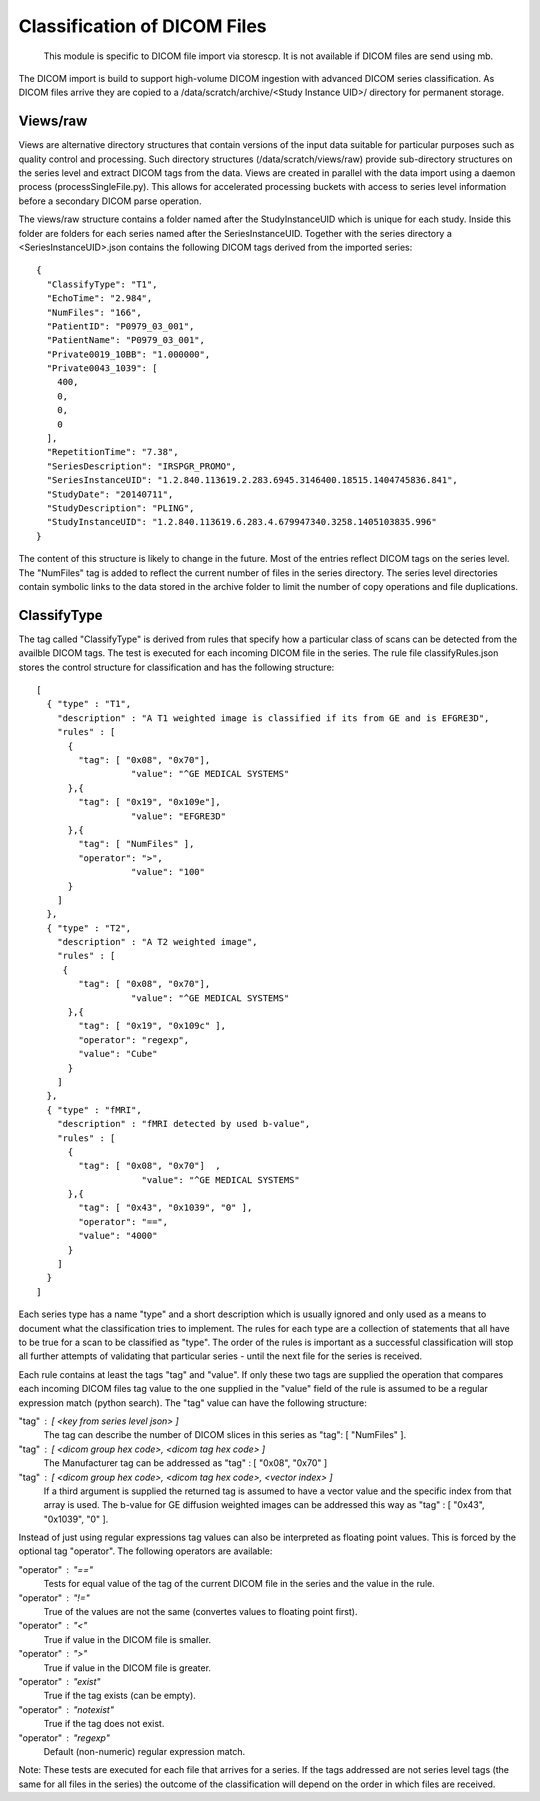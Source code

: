 .. _Classification:

*****************************
Classification of DICOM Files
*****************************

  This module is specific to DICOM file import via storescp. It is not available if DICOM files are send using mb.

The DICOM import is build to support high-volume DICOM ingestion with advanced DICOM series classification. 
As DICOM files arrive they are copied to a /data/scratch/archive/<Study Instance UID>/ directory for permanent storage.

Views/raw
=========

Views are alternative directory structures that contain 
versions of the input data suitable for particular purposes such as quality control and processing. Such directory structures
(/data/scratch/views/raw) provide sub-directory structures on the series level and extract DICOM tags from the data. Views are
created in parallel with the data import using a daemon process  (processSingleFile.py). This allows for accelerated processing
buckets with access to series level information before a secondary DICOM parse operation.

The views/raw structure contains a folder named after the StudyInstanceUID which is unique for each study. Inside this folder are
folders for each series named after the SeriesInstanceUID. Together with the series directory a <SeriesInstanceUID>.json contains
the following DICOM tags derived from the imported series::

  {
    "ClassifyType": "T1", 
    "EchoTime": "2.984", 
    "NumFiles": "166", 
    "PatientID": "P0979_03_001", 
    "PatientName": "P0979_03_001", 
    "Private0019_10BB": "1.000000", 
    "Private0043_1039": [
      400, 
      0, 
      0, 
      0
    ], 
    "RepetitionTime": "7.38", 
    "SeriesDescription": "IRSPGR_PROMO", 
    "SeriesInstanceUID": "1.2.840.113619.2.283.6945.3146400.18515.1404745836.841", 
    "StudyDate": "20140711", 
    "StudyDescription": "PLING",   
    "StudyInstanceUID": "1.2.840.113619.6.283.4.679947340.3258.1405103835.996"  
  }

The content of this structure is likely to change in the future. Most of the entries reflect
DICOM tags on the series level. The "NumFiles" tag is added to reflect the current number of files in the
series directory. The series level directories contain symbolic links to the data stored in the archive folder
to limit the number of copy operations and file duplications.

ClassifyType
=============

The tag called "ClassifyType" is derived from rules that specify how a particular class of scans
can be detected from the availble DICOM tags. The test is executed for each incoming DICOM file in the series.
The rule file classifyRules.json stores the control structure for classification and has the following structure::

  [
    { "type" : "T1", 
      "description" : "A T1 weighted image is classified if its from GE and is EFGRE3D",
      "rules" : [
        { 
          "tag": [ "0x08", "0x70"],
	  	    "value": "^GE MEDICAL SYSTEMS" 
        },{ 
          "tag": [ "0x19", "0x109e"],
	  	    "value": "EFGRE3D"
        },{ 
          "tag": [ "NumFiles" ],
          "operator": ">",
	  	    "value": "100"
        }
      ]  
    },
    { "type" : "T2",
      "description" : "A T2 weighted image",
      "rules" : [
       { 
          "tag": [ "0x08", "0x70"],
  		    "value": "^GE MEDICAL SYSTEMS" 
        },{
          "tag": [ "0x19", "0x109c" ],
          "operator": "regexp",
          "value": "Cube"
        }
      ]
    },
    { "type" : "fMRI",
      "description" : "fMRI detected by used b-value",
      "rules" : [
        { 
          "tag": [ "0x08", "0x70"]  ,
		      "value": "^GE MEDICAL SYSTEMS" 
        },{
          "tag": [ "0x43", "0x1039", "0" ],
          "operator": "==",
          "value": "4000"
        }
      ]
    }  
  ]
  
  
Each series type has a name "type" and a short description which is usually ignored and only used as a means to document what the classification tries to implement.
The rules for each type are a collection of statements that all have to be true for a scan to be classified as "type".
The order of the rules is important as a successful classification will stop all further attempts of validating that
particular series - until the next file for the series is received.

Each rule contains at least the tags "tag" and "value". If only these two tags are supplied the operation that compares
each incoming DICOM files tag value to the one supplied in the "value" field of the rule is assumed to be a regular expression
match (python search). The "tag" value can have the following structure:

"tag" : [ <key from series level json> ]
  The tag can describe the number of DICOM slices in this series as "tag": [ "NumFiles" ].
    
"tag" : [ <dicom group hex code>, <dicom tag hex code> ]
  The Manufacturer tag can be addressed as "tag" : [ "0x08", "0x70" ]
    
"tag" : [ <dicom group hex code>, <dicom tag hex code>, <vector index> ]
  If a third argument is supplied the returned tag is assumed to have a vector value and the specific index from that array is used. 
  The b-value for GE diffusion weighted images can be addressed this way as "tag" : [ "0x43", "0x1039", "0" ].
 
Instead of just using regular expressions tag values can also be interpreted as floating point values. This is forced
by the optional tag "operator". The following operators are available:

"operator" : "=="
  Tests for equal value of the tag of the current DICOM file in the series and the value in the rule.
    
"operator" : "!="
  True of the values are not the same (convertes values to floating point first).
    
"operator" : "<"
  True if value in the DICOM file is smaller.
    
"operator" : ">"
  True if value in the DICOM file is greater.

"operator" : "exist"
  True if the tag exists (can be empty).

"operator" : "notexist"
  True if the tag does not exist.

"operator" : "regexp"
  Default (non-numeric) regular expression match.
    
Note: These tests are executed for each file that arrives for a series. If the tags addressed are not series level tags (the same for all files in the series) the outcome of the classification will depend on the order in which files are received.
